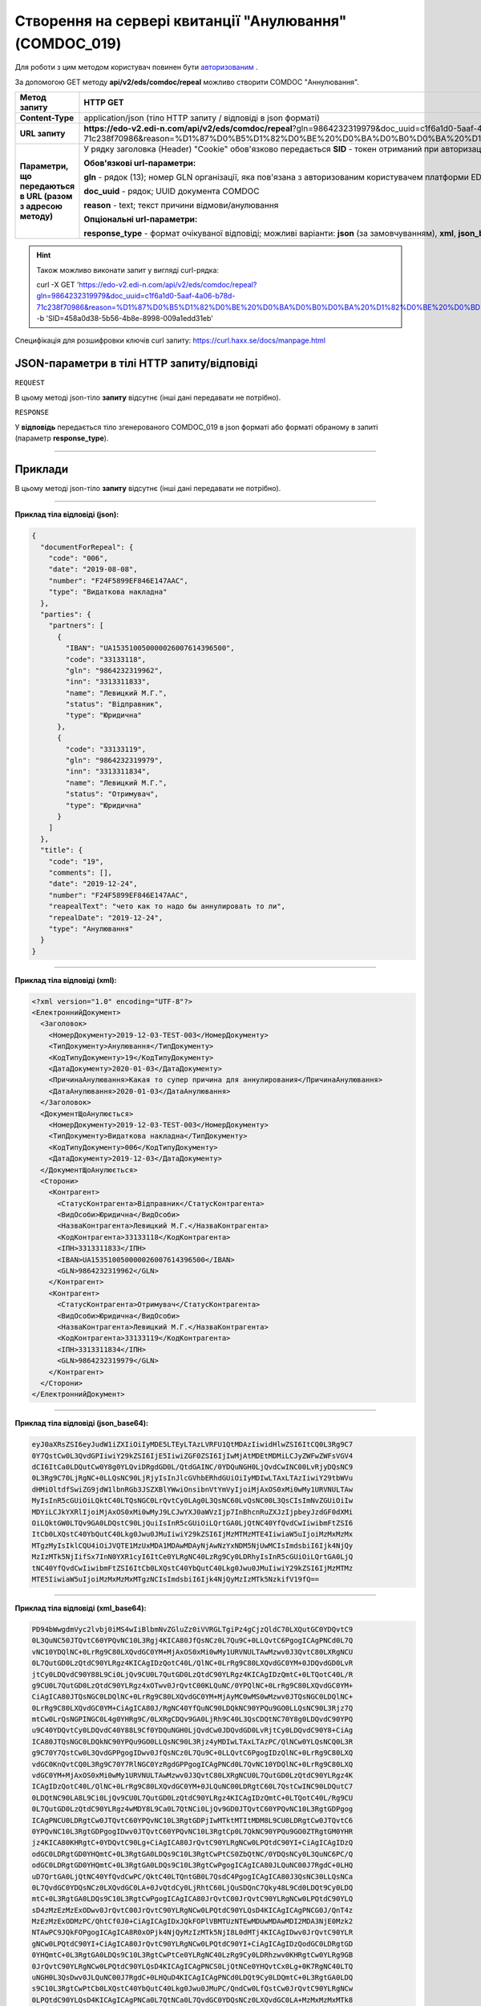 #######################################################################################################
**Створення на сервері квитанції "Анулювання" (COMDOC_019)**
#######################################################################################################

Для роботи з цим методом користувач повинен бути `авторизованим <https://wiki.edi-n.com/ru/latest/integration_2_0/API/Authorization.html>`__ .

За допомогою GET методу **api/v2/eds/comdoc/repeal** можливо створити COMDOC "Аннулювання".

+--------------------------------------------------------------+----------------------------------------------------------------------------------------------------------------------------------------------------------------------------------------------------------------------------------------------------------------------------------------------------------+
|                       **Метод запиту**                       |                                                                                                                                               **HTTP GET**                                                                                                                                               |
+==============================================================+==========================================================================================================================================================================================================================================================================================================+
| **Content-Type**                                             | application/json (тіло HTTP запиту / відповіді в json форматі)                                                                                                                                                                                                                                           |
+--------------------------------------------------------------+----------------------------------------------------------------------------------------------------------------------------------------------------------------------------------------------------------------------------------------------------------------------------------------------------------+
| **URL запиту**                                               | **https://edo-v2.edi-n.com/api/v2/eds/comdoc/repeal**?gln=9864232319979&doc_uuid=c1f6a1d0-5aaf-4a06-b78d-71c238f70986&reason=%D1%87%D0%B5%D1%82%D0%BE%20%D0%BA%D0%B0%D0%BA%20%D1%82%D0%BE%20%D0%BD%D0%B5%20%D1%85%D0%BE%D1%87%D1%83%20%D0%BF%D0%BE%D0%B4%D0%BF%D0%B8%D1%81%D1%8B%D0%B2%D0%B0%D1%82%D1%8C |
+--------------------------------------------------------------+----------------------------------------------------------------------------------------------------------------------------------------------------------------------------------------------------------------------------------------------------------------------------------------------------------+
| **Параметри, що передаються в URL (разом з адресою методу)** | У рядку заголовка (Header) "Cookie" обов'язково передається **SID** - токен отриманий при авторизації                                                                                                                                                                                                    |
|                                                              |                                                                                                                                                                                                                                                                                                          |
|                                                              | **Обов'язкові url-параметри:**                                                                                                                                                                                                                                                                           |
|                                                              |                                                                                                                                                                                                                                                                                                          |
|                                                              | **gln** - рядок (13); номер GLN організації, яка пов'язана з авторизованим користувачем платформи EDIN 2.0 на рівні акаунта                                                                                                                                                                              |
|                                                              |                                                                                                                                                                                                                                                                                                          |
|                                                              | **doc_uuid** - рядок; UUID документа COMDOC                                                                                                                                                                                                                                                              |
|                                                              |                                                                                                                                                                                                                                                                                                          |
|                                                              | **reason** - text; текст причини відмови/анулювання                                                                                                                                                                                                                                                      |
|                                                              |                                                                                                                                                                                                                                                                                                          |
|                                                              | **Опціональні url-параметри:**                                                                                                                                                                                                                                                                           |
|                                                              |                                                                                                                                                                                                                                                                                                          |
|                                                              | **response_type** - формат очікуваної відповіді; можливі варіанти: **json** (за замовчуванням), **xml**, **json_base64**, **xml_base64**                                                                                                                                                                 |
+--------------------------------------------------------------+----------------------------------------------------------------------------------------------------------------------------------------------------------------------------------------------------------------------------------------------------------------------------------------------------------+

.. hint:: Також можливо виконати запит у вигляді curl-рядка:
          
          curl -X GET 'https://edo-v2.edi-n.com/api/v2/eds/comdoc/repeal?gln=9864232319979&doc_uuid=c1f6a1d0-5aaf-4a06-b78d-71c238f70986&reason=%D1%87%D0%B5%D1%82%D0%BE%20%D0%BA%D0%B0%D0%BA%20%D1%82%D0%BE%20%D0%BD%D0%B5%20%D1%85%D0%BE%D1%87%D1%83%20%D0%BF%D0%BE%D0%B4%D0%BF%D0%B8%D1%81%D1%8B%D0%B2%D0%B0%D1%82%D1%8C' -b 'SID=458a0d38-5b56-4b8e-8998-009a1edd31eb'

Специфікація для розшифровки ключів curl запиту: https://curl.haxx.se/docs/manpage.html

**JSON-параметри в тілі HTTP запиту/відповіді**
*******************************************************************

``REQUEST``

В цьому методі json-тіло **запиту** відсутнє (інші дані передавати не потрібно).

``RESPONSE``

У **відповідь** передається тіло згенерованого COMDOC_019 в json форматі або форматі обраному в запиті (параметр **response_type**).

--------------

**Приклади**
*****************

В цьому методі json-тіло **запиту** відсутнє (інші дані передавати не потрібно).

--------------

**Приклад тіла відповіді (json):**

.. code:: ruby

    {
      "documentForRepeal": {
        "code": "006",
        "date": "2019-08-08",
        "number": "F24F5899EF846E147AAC",
        "type": "Видаткова накладна"
      },
      "parties": {
        "partners": [
          {
            "IBAN": "UA153510050000026007614396500",
            "code": "33133118",
            "gln": "9864232319962",
            "inn": "3313311833",
            "name": "Левицкий М.Г.",
            "status": "Відправник",
            "type": "Юридична"
          },
          {
            "code": "33133119",
            "gln": "9864232319979",
            "inn": "3313311834",
            "name": "Левицкий М.Г.",
            "status": "Отримувач",
            "type": "Юридична"
          }
        ]
      },
      "title": {
        "code": "19",
        "comments": [],
        "date": "2019-12-24",
        "number": "F24F5899EF846E147AAC",
        "reapealText": "чето как то надо бы аннулировать то ли",
        "repealDate": "2019-12-24",
        "type": "Анулювання"
      }
    }

--------------

**Приклад тіла відповіді (xml):**

.. code:: ruby

    <?xml version="1.0" encoding="UTF-8"?> 
    <ЕлектроннийДокумент>
      <Заголовок>
        <НомерДокументу>2019-12-03-TEST-003</НомерДокументу>
        <ТипДокументу>Анулювання</ТипДокументу>
        <КодТипуДокументу>19</КодТипуДокументу>
        <ДатаДокументу>2020-01-03</ДатаДокументу>
        <ПричинаАнулювання>Какая то супер причина для аннулирования</ПричинаАнулювання>
        <ДатаАнулювання>2020-01-03</ДатаАнулювання>
      </Заголовок>
      <ДокументЩоАнулюється>
        <НомерДокументу>2019-12-03-TEST-003</НомерДокументу>
        <ТипДокументу>Видаткова накладна</ТипДокументу>
        <КодТипуДокументу>006</КодТипуДокументу>
        <ДатаДокументу>2019-12-03</ДатаДокументу>
      </ДокументЩоАнулюється>
      <Сторони>
        <Контрагент>
          <СтатусКонтрагента>Відправник</СтатусКонтрагента>
          <ВидОсоби>Юридична</ВидОсоби>
          <НазваКонтрагента>Левицкий М.Г.</НазваКонтрагента>
          <КодКонтрагента>33133118</КодКонтрагента>
          <ІПН>3313311833</ІПН>
          <IBAN>UA153510050000026007614396500</IBAN>
          <GLN>9864232319962</GLN>
        </Контрагент>
        <Контрагент>
          <СтатусКонтрагента>Отримувач</СтатусКонтрагента>
          <ВидОсоби>Юридична</ВидОсоби>
          <НазваКонтрагента>Левицкий М.Г.</НазваКонтрагента>
          <КодКонтрагента>33133119</КодКонтрагента>
          <ІПН>3313311834</ІПН>
          <GLN>9864232319979</GLN>
        </Контрагент>
      </Сторони>
    </ЕлектроннийДокумент>

--------------

**Приклад тіла відповіді (json_base64):**

.. code:: ruby

    eyJ0aXRsZSI6eyJudW1iZXIiOiIyMDE5LTEyLTAzLVRFU1QtMDAzIiwidHlwZSI6ItCQ0L3Rg9C7
    0Y7QstCw0L3QvdGPIiwiY29kZSI6IjE5IiwiZGF0ZSI6IjIwMjAtMDEtMDMiLCJyZWFwZWFsVGV4
    dCI6ItCa0LDQutCw0Y8g0YLQviDRgdGD0L/QtdGAINC/0YDQuNGH0LjQvdCwINC00LvRjyDQsNC9
    0L3Rg9C70LjRgNC+0LLQsNC90LjRjyIsInJlcGVhbERhdGUiOiIyMDIwLTAxLTAzIiwiY29tbWVu
    dHMiOltdfSwiZG9jdW1lbnRGb3JSZXBlYWwiOnsibnVtYmVyIjoiMjAxOS0xMi0wMy1URVNULTAw
    MyIsInR5cGUiOiLQktC40LTQsNGC0LrQvtCy0LAg0L3QsNC60LvQsNC00L3QsCIsImNvZGUiOiIw
    MDYiLCJkYXRlIjoiMjAxOS0xMi0wMyJ9LCJwYXJ0aWVzIjp7InBhcnRuZXJzIjpbeyJzdGF0dXMi
    OiLQktGW0LTQv9GA0LDQstC90LjQuiIsInR5cGUiOiLQrtGA0LjQtNC40YfQvdCwIiwibmFtZSI6
    ItCb0LXQstC40YbQutC40Lkg0Jwu0JMuIiwiY29kZSI6IjMzMTMzMTE4IiwiaW5uIjoiMzMxMzMx
    MTgzMyIsIklCQU4iOiJVQTE1MzUxMDA1MDAwMDAyNjAwNzYxNDM5NjUwMCIsImdsbiI6Ijk4NjQy
    MzIzMTk5NjIifSx7InN0YXR1cyI6ItCe0YLRgNC40LzRg9Cy0LDRhyIsInR5cGUiOiLQrtGA0LjQ
    tNC40YfQvdCwIiwibmFtZSI6ItCb0LXQstC40YbQutC40Lkg0Jwu0JMuIiwiY29kZSI6IjMzMTMz
    MTE5IiwiaW5uIjoiMzMxMzMxMTgzNCIsImdsbiI6Ijk4NjQyMzIzMTk5NzkifV19fQ==

--------------

**Приклад тіла відповіді (xml_base64):**

.. code:: ruby

    PD94bWwgdmVyc2lvbj0iMS4wIiBlbmNvZGluZz0iVVRGLTgiPz4gCjzQldC70LXQutGC0YDQvtC9
    0L3QuNC50JTQvtC60YPQvNC10L3Rgj4KICA80JfQsNCz0L7Qu9C+0LLQvtC6PgogICAgPNCd0L7Q
    vNC10YDQlNC+0LrRg9C80LXQvdGC0YM+MjAxOS0xMi0wMy1URVNULTAwMzwv0J3QvtC80LXRgNCU
    0L7QutGD0LzQtdC90YLRgz4KICAgIDzQotC40L/QlNC+0LrRg9C80LXQvdGC0YM+0JDQvdGD0LvR
    jtCy0LDQvdC90Y88L9Ci0LjQv9CU0L7QutGD0LzQtdC90YLRgz4KICAgIDzQmtC+0LTQotC40L/R
    g9CU0L7QutGD0LzQtdC90YLRgz4xOTwv0JrQvtC00KLQuNC/0YPQlNC+0LrRg9C80LXQvdGC0YM+
    CiAgICA80JTQsNGC0LDQlNC+0LrRg9C80LXQvdGC0YM+MjAyMC0wMS0wMzwv0JTQsNGC0LDQlNC+
    0LrRg9C80LXQvdGC0YM+CiAgICA80J/RgNC40YfQuNC90LDQkNC90YPQu9GO0LLQsNC90L3Rjz7Q
    mtCw0LrQsNGPINGC0L4g0YHRg9C/0LXRgCDQv9GA0LjRh9C40L3QsCDQtNC70Y8g0LDQvdC90YPQ
    u9C40YDQvtCy0LDQvdC40Y88L9Cf0YDQuNGH0LjQvdCw0JDQvdGD0LvRjtCy0LDQvdC90Y8+CiAg
    ICA80JTQsNGC0LDQkNC90YPQu9GO0LLQsNC90L3Rjz4yMDIwLTAxLTAzPC/QlNCw0YLQsNCQ0L3R
    g9C70Y7QstCw0L3QvdGPPgogIDwv0JfQsNCz0L7Qu9C+0LLQvtC6PgogIDzQlNC+0LrRg9C80LXQ
    vdGC0KnQvtCQ0L3Rg9C70Y7RlNGC0YzRgdGPPgogICAgPNCd0L7QvNC10YDQlNC+0LrRg9C80LXQ
    vdGC0YM+MjAxOS0xMi0wMy1URVNULTAwMzwv0J3QvtC80LXRgNCU0L7QutGD0LzQtdC90YLRgz4K
    ICAgIDzQotC40L/QlNC+0LrRg9C80LXQvdGC0YM+0JLQuNC00LDRgtC60L7QstCwINC90LDQutC7
    0LDQtNC90LA8L9Ci0LjQv9CU0L7QutGD0LzQtdC90YLRgz4KICAgIDzQmtC+0LTQotC40L/Rg9CU
    0L7QutGD0LzQtdC90YLRgz4wMDY8L9Ca0L7QtNCi0LjQv9GD0JTQvtC60YPQvNC10L3RgtGDPgog
    ICAgPNCU0LDRgtCw0JTQvtC60YPQvNC10L3RgtGDPjIwMTktMTItMDM8L9CU0LDRgtCw0JTQvtC6
    0YPQvNC10L3RgtGDPgogIDwv0JTQvtC60YPQvNC10L3RgtCp0L7QkNC90YPQu9GO0ZTRgtGM0YHR
    jz4KICA80KHRgtC+0YDQvtC90Lg+CiAgICA80JrQvtC90YLRgNCw0LPQtdC90YI+CiAgICAgIDzQ
    odGC0LDRgtGD0YHQmtC+0L3RgtGA0LDQs9C10L3RgtCwPtCS0ZbQtNC/0YDQsNCy0L3QuNC6PC/Q
    odGC0LDRgtGD0YHQmtC+0L3RgtGA0LDQs9C10L3RgtCwPgogICAgICA80JLQuNC00J7RgdC+0LHQ
    uD7QrtGA0LjQtNC40YfQvdCwPC/QktC40LTQntGB0L7QsdC4PgogICAgICA80J3QsNC30LLQsNCa
    0L7QvdGC0YDQsNCz0LXQvdGC0LA+0JvQtdCy0LjRhtC60LjQuSDQnC7Qky48L9Cd0LDQt9Cy0LDQ
    mtC+0L3RgtGA0LDQs9C10L3RgtCwPgogICAgICA80JrQvtC00JrQvtC90YLRgNCw0LPQtdC90YLQ
    sD4zMzEzMzExODwv0JrQvtC00JrQvtC90YLRgNCw0LPQtdC90YLQsD4KICAgICAgPNCG0J/QnT4z
    MzEzMzExODMzPC/QhtCf0J0+CiAgICAgIDxJQkFOPlVBMTUzNTEwMDUwMDAwMDI2MDA3NjE0Mzk2
    NTAwPC9JQkFOPgogICAgICA8R0xOPjk4NjQyMzIzMTk5NjI8L0dMTj4KICAgIDwv0JrQvtC90YLR
    gNCw0LPQtdC90YI+CiAgICA80JrQvtC90YLRgNCw0LPQtdC90YI+CiAgICAgIDzQodGC0LDRgtGD
    0YHQmtC+0L3RgtGA0LDQs9C10L3RgtCwPtCe0YLRgNC40LzRg9Cy0LDRhzwv0KHRgtCw0YLRg9GB
    0JrQvtC90YLRgNCw0LPQtdC90YLQsD4KICAgICAgPNCS0LjQtNCe0YHQvtCx0Lg+0K7RgNC40LTQ
    uNGH0L3QsDwv0JLQuNC00J7RgdC+0LHQuD4KICAgICAgPNCd0LDQt9Cy0LDQmtC+0L3RgtGA0LDQ
    s9C10L3RgtCwPtCb0LXQstC40YbQutC40Lkg0Jwu0JMuPC/QndCw0LfQstCw0JrQvtC90YLRgNCw
    0LPQtdC90YLQsD4KICAgICAgPNCa0L7QtNCa0L7QvdGC0YDQsNCz0LXQvdGC0LA+MzMxMzMxMTk8
    L9Ca0L7QtNCa0L7QvdGC0YDQsNCz0LXQvdGC0LA+CiAgICAgIDzQhtCf0J0+MzMxMzMxMTgzNDwv
    0IbQn9CdPgogICAgICA8R0xOPjk4NjQyMzIzMTk5Nzk8L0dMTj4KICAgIDwv0JrQvtC90YLRgNCw
    0LPQtdC90YI+CiAgPC/QodGC0L7RgNC+0L3QuD4KPC/QldC70LXQutGC0YDQvtC90L3QuNC50JTQ
    vtC60YPQvNC10L3Rgj4=






